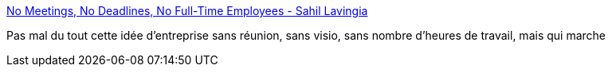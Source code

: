 :jbake-type: post
:jbake-status: published
:jbake-title: No Meetings, No Deadlines, No Full-Time Employees - Sahil Lavingia
:jbake-tags: entreprise,organisation,travail,concepts,_mois_janv.,_année_2021
:jbake-date: 2021-01-08
:jbake-depth: ../
:jbake-uri: shaarli/1610094346000.adoc
:jbake-source: https://nicolas-delsaux.hd.free.fr/Shaarli?searchterm=https%3A%2F%2Fsahillavingia.com%2Fwork&searchtags=entreprise+organisation+travail+concepts+_mois_janv.+_ann%C3%A9e_2021
:jbake-style: shaarli

https://sahillavingia.com/work[No Meetings, No Deadlines, No Full-Time Employees - Sahil Lavingia]

Pas mal du tout cette idée d'entreprise sans réunion, sans visio, sans nombre d'heures de travail, mais qui marche
